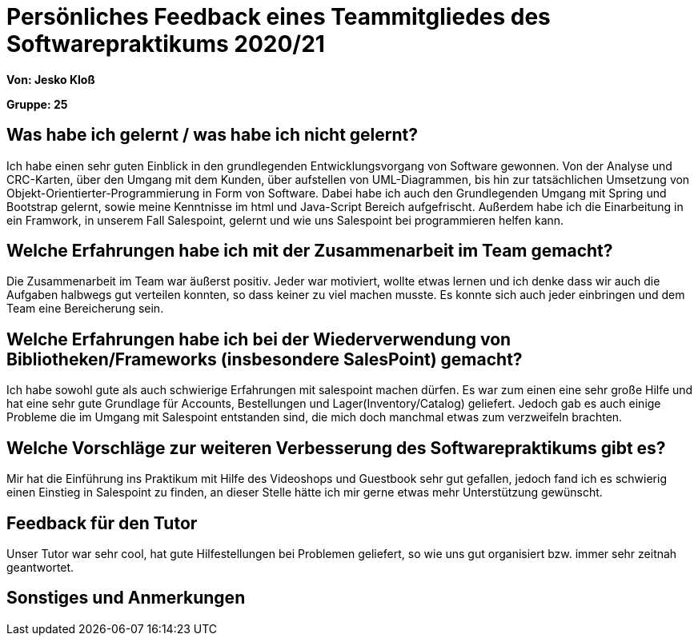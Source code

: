 = Persönliches Feedback eines Teammitgliedes des Softwarepraktikums 2020/21
// Auch wenn der Bogen nicht anonymisiert ist, dürfen Sie gern Ihre Meinung offen kundtun.
// Sowohl positive als auch negative Anmerkungen werden gern gesehen und zur stetigen Verbesserung genutzt.
// Versuchen Sie in dieser Auswertung also stets sowohl Positives wie auch Negatives zu erwähnen.

**Von: Jesko Kloß**

**Gruppe: 25**

== Was habe ich gelernt / was habe ich nicht gelernt?
// Ausführung der positiven und negativen Erfahrungen, die im Softwarepraktikum gesammelt wurden
Ich habe einen sehr guten Einblick in den grundlegenden Entwicklungsvorgang von Software gewonnen. Von der Analyse und CRC-Karten, über den Umgang mit dem Kunden, über aufstellen von UML-Diagrammen, bis hin zur tatsächlichen Umsetzung von Objekt-Orientierter-Programmierung in Form von Software.
Dabei habe ich auch den Grundlegenden Umgang mit Spring und Bootstrap gelernt, sowie meine Kenntnisse im html und Java-Script Bereich aufgefrischt. Außerdem habe ich die Einarbeitung in ein Framwork, in unserem Fall Salespoint, gelernt und wie uns Salespoint bei programmieren helfen kann.

== Welche Erfahrungen habe ich mit der Zusammenarbeit im Team gemacht?
// Kurze Beschreibung der Zusammenarbeit im Team. Was lief gut? Was war verbesserungswürdig? Was würden Sie das nächste Mal anders machen?
Die Zusammenarbeit im Team war äußerst positiv. Jeder war motiviert, wollte etwas lernen und ich denke dass wir auch die Aufgaben halbwegs gut verteilen konnten, so dass keiner zu viel machen musste. Es konnte sich auch jeder einbringen und dem Team eine Bereicherung sein. 

== Welche Erfahrungen habe ich bei der Wiederverwendung von Bibliotheken/Frameworks (insbesondere SalesPoint) gemacht?
// Einschätzung der Arbeit mit den bereitgestellten und zusätzlich genutzten Frameworks. Was War gut? Was war verbesserungswürdig?
Ich habe sowohl gute als auch schwierige Erfahrungen mit salespoint machen dürfen. Es war zum einen eine sehr große Hilfe und hat eine sehr gute Grundlage für Accounts, Bestellungen und Lager(Inventory/Catalog) geliefert. Jedoch gab es auch einige Probleme die im Umgang mit Salespoint entstanden sind, die mich doch manchmal etwas zum verzweifeln brachten.

== Welche Vorschläge zur weiteren Verbesserung des Softwarepraktikums gibt es?
// Möglichst mit Beschreibung, warum die Umsetzung des von Ihnen angebrachten Vorschlages nötig ist.
Mir hat die Einführung ins Praktikum mit Hilfe des Videoshops und Guestbook sehr gut gefallen, jedoch fand ich es schwierig einen Einstieg in Salespoint zu finden, an dieser Stelle hätte ich mir gerne etwas mehr Unterstützung gewünscht.

== Feedback für den Tutor
// Fühlten Sie sich durch den vom Lehrstuhl bereitgestellten Tutor gut betreut? Was war positiv? Was war verbesserungswürdig?
Unser Tutor war sehr cool, hat gute Hilfestellungen bei Problemen geliefert, so wie uns gut organisiert bzw. immer sehr zeitnah geantwortet.

== Sonstiges und Anmerkungen
// Welche Aspekte fanden in den oben genannten Punkten keine Erwähnung?
